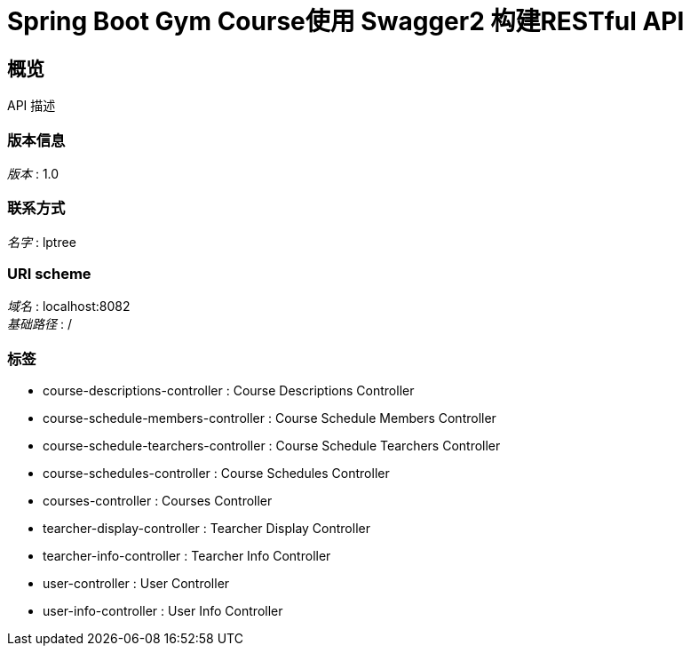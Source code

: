 = Spring Boot Gym Course使用 Swagger2 构建RESTful API


[[_overview]]
== 概览
API 描述


=== 版本信息
[%hardbreaks]
__版本__ : 1.0


=== 联系方式
[%hardbreaks]
__名字__ : lptree


=== URI scheme
[%hardbreaks]
__域名__ : localhost:8082
__基础路径__ : /


=== 标签

* course-descriptions-controller : Course Descriptions Controller
* course-schedule-members-controller : Course Schedule Members Controller
* course-schedule-tearchers-controller : Course Schedule Tearchers Controller
* course-schedules-controller : Course Schedules Controller
* courses-controller : Courses Controller
* tearcher-display-controller : Tearcher Display Controller
* tearcher-info-controller : Tearcher Info Controller
* user-controller : User Controller
* user-info-controller : User Info Controller



